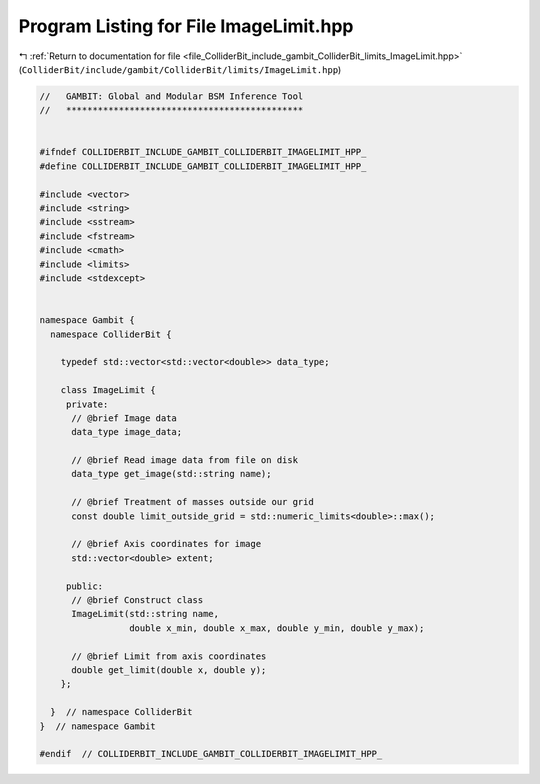 
.. _program_listing_file_ColliderBit_include_gambit_ColliderBit_limits_ImageLimit.hpp:

Program Listing for File ImageLimit.hpp
=======================================

|exhale_lsh| :ref:`Return to documentation for file <file_ColliderBit_include_gambit_ColliderBit_limits_ImageLimit.hpp>` (``ColliderBit/include/gambit/ColliderBit/limits/ImageLimit.hpp``)

.. |exhale_lsh| unicode:: U+021B0 .. UPWARDS ARROW WITH TIP LEFTWARDS

.. code-block:: cpp

   //   GAMBIT: Global and Modular BSM Inference Tool
   //   *********************************************
   
   
   #ifndef COLLIDERBIT_INCLUDE_GAMBIT_COLLIDERBIT_IMAGELIMIT_HPP_
   #define COLLIDERBIT_INCLUDE_GAMBIT_COLLIDERBIT_IMAGELIMIT_HPP_
   
   #include <vector>
   #include <string>
   #include <sstream>
   #include <fstream>
   #include <cmath>
   #include <limits>
   #include <stdexcept>
   
   
   namespace Gambit {
     namespace ColliderBit {
   
       typedef std::vector<std::vector<double>> data_type;
   
       class ImageLimit {
        private:
         // @brief Image data
         data_type image_data;
   
         // @brief Read image data from file on disk
         data_type get_image(std::string name);
   
         // @brief Treatment of masses outside our grid
         const double limit_outside_grid = std::numeric_limits<double>::max();
   
         // @brief Axis coordinates for image
         std::vector<double> extent;
   
        public:
         // @brief Construct class
         ImageLimit(std::string name,
                    double x_min, double x_max, double y_min, double y_max);
   
         // @brief Limit from axis coordinates
         double get_limit(double x, double y);
       };
   
     }  // namespace ColliderBit
   }  // namespace Gambit
   
   #endif  // COLLIDERBIT_INCLUDE_GAMBIT_COLLIDERBIT_IMAGELIMIT_HPP_
